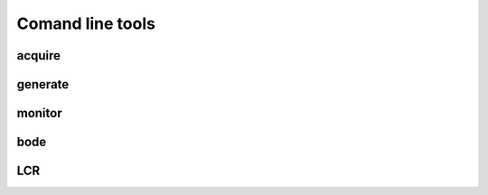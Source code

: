 Comand line tools
#################

acquire 
********

.. TODO ( opisi parametrov iz applikacije - skopiraj kar je v hepu na pitayi )

generate 
********

.. TODO ( opisi parametrov iz applikacije  - skopiraj kar je v helpu na pitayi )

monitor  
*******

.. TODO ( opisi parametrov iz applikacije  - skopiraj kar je v helpu na pitayi )

bode   
****

..  TODO ( opisi parametrov iz applikacije  - skopiraj kar je v helpu na pitayi )

LCR     
***

.. TODO ( opisi parametrov iz applikacije  - skopiraj kar je v helpu na pitayi )
